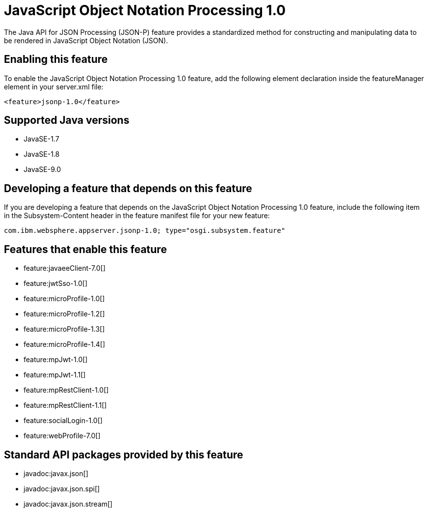 = JavaScript Object Notation Processing 1.0
:linkcss: 
:page-layout: feature
:nofooter: 

The Java API for JSON Processing (JSON-P) feature provides a standardized method for constructing and manipulating data to be rendered in JavaScript Object Notation (JSON).

== Enabling this feature
To enable the JavaScript Object Notation Processing 1.0 feature, add the following element declaration inside the featureManager element in your server.xml file:


----
<feature>jsonp-1.0</feature>
----

== Supported Java versions

* JavaSE-1.7
* JavaSE-1.8
* JavaSE-9.0

== Developing a feature that depends on this feature
If you are developing a feature that depends on the JavaScript Object Notation Processing 1.0 feature, include the following item in the Subsystem-Content header in the feature manifest file for your new feature:


[source,]
----
com.ibm.websphere.appserver.jsonp-1.0; type="osgi.subsystem.feature"
----

== Features that enable this feature
* feature:javaeeClient-7.0[]
* feature:jwtSso-1.0[]
* feature:microProfile-1.0[]
* feature:microProfile-1.2[]
* feature:microProfile-1.3[]
* feature:microProfile-1.4[]
* feature:mpJwt-1.0[]
* feature:mpJwt-1.1[]
* feature:mpRestClient-1.0[]
* feature:mpRestClient-1.1[]
* feature:socialLogin-1.0[]
* feature:webProfile-7.0[]

== Standard API packages provided by this feature
* javadoc:javax.json[]
* javadoc:javax.json.spi[]
* javadoc:javax.json.stream[]
